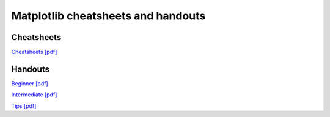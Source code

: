 .. title:: Matplotlib cheatsheets

***********************************
Matplotlib cheatsheets and handouts
***********************************

Cheatsheets
***********

.. container:: twocol

    .. container::

      .. image:: ../cheatsheets-1.png
         :width: 270px
         :align: center
         :alt: image of first page of cheatsheets


    .. container::

      .. image:: ../cheatsheets-2.png
         :width: 270px
         :align: center
         :alt: image of second page of cheatsheets


`Cheatsheets [pdf] <./cheatsheets.pdf>`_



Handouts
********

.. container:: twocol

   .. container::

      .. image:: ../handout-beginner.png
         :width: 270px
         :align: center
         :alt: image of beginner handout

      `Beginner [pdf] <./handout-beginner.pdf>`_


   .. container::

      .. image:: ../handout-intermediate.png
         :width: 270px
         :align: center
         :alt: image of intermediate handout

      `Intermediate [pdf] <./handout-intermediate.pdf>`_


   .. container::

      .. image:: ../handout-tips.png
         :width: 270px
         :align: center
         :alt: image of tips handout

      `Tips [pdf] <./handout-tips.pdf>`_

